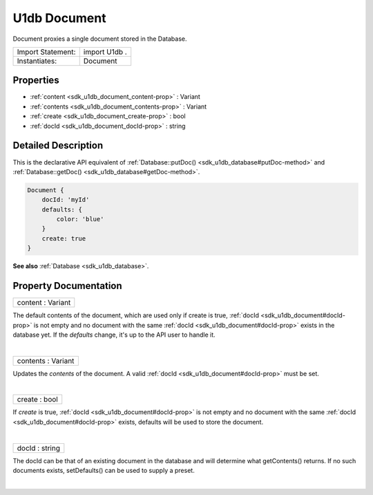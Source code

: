 .. _sdk_u1db_document:
U1db Document
=============

Document proxies a single document stored in the Database.

+---------------------+-----------------+
| Import Statement:   | import U1db .   |
+---------------------+-----------------+
| Instantiates:       | Document        |
+---------------------+-----------------+

Properties
----------

-  :ref:`content <sdk_u1db_document_content-prop>` : Variant
-  :ref:`contents <sdk_u1db_document_contents-prop>` : Variant
-  :ref:`create <sdk_u1db_document_create-prop>` : bool
-  :ref:`docId <sdk_u1db_document_docId-prop>` : string

Detailed Description
--------------------

This is the declarative API equivalent of
:ref:`Database::putDoc() <sdk_u1db_database#putDoc-method>` and
:ref:`Database::getDoc() <sdk_u1db_database#getDoc-method>`.

.. code:: qml

    Document {
        docId: 'myId'
        defaults: {
            color: 'blue'
        }
        create: true
    }

**See also** :ref:`Database <sdk_u1db_database>`.

Property Documentation
----------------------

.. _sdk_u1db_document_content-prop:

+--------------------------------------------------------------------------+
|        \ content : Variant                                               |
+--------------------------------------------------------------------------+

The default contents of the document, which are used only if create is
true, :ref:`docId <sdk_u1db_document#docId-prop>` is not empty and no
document with the same :ref:`docId <sdk_u1db_document#docId-prop>` exists
in the database yet. If the *defaults* change, it's up to the API user
to handle it.

| 

.. _sdk_u1db_document_contents-prop:

+--------------------------------------------------------------------------+
|        \ contents : Variant                                              |
+--------------------------------------------------------------------------+

Updates the *contents* of the document. A valid
:ref:`docId <sdk_u1db_document#docId-prop>` must be set.

| 

.. _sdk_u1db_document_create-prop:

+--------------------------------------------------------------------------+
|        \ create : bool                                                   |
+--------------------------------------------------------------------------+

If *create* is true, :ref:`docId <sdk_u1db_document#docId-prop>` is not
empty and no document with the same
:ref:`docId <sdk_u1db_document#docId-prop>` exists, defaults will be used
to store the document.

| 

.. _sdk_u1db_document_docId-prop:

+--------------------------------------------------------------------------+
|        \ docId : string                                                  |
+--------------------------------------------------------------------------+

The docId can be that of an existing document in the database and will
determine what getContents() returns. If no such documents exists,
setDefaults() can be used to supply a preset.

| 

